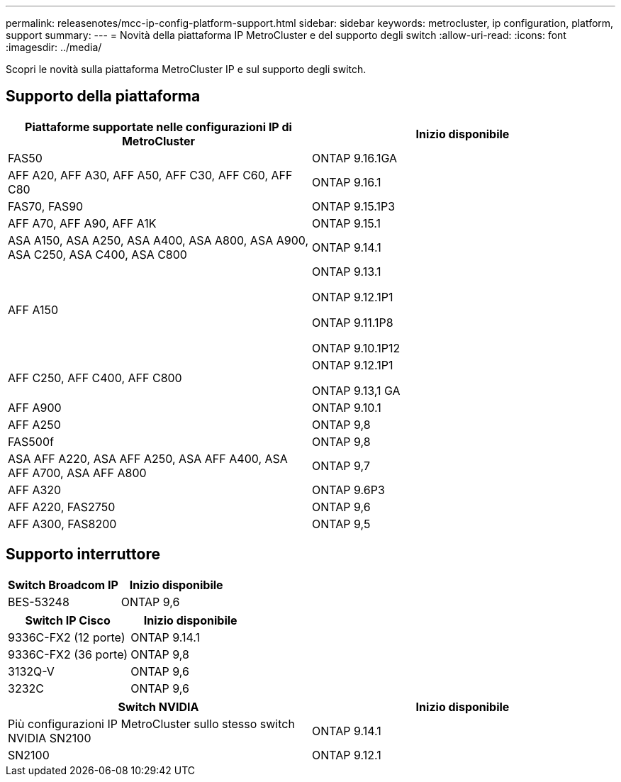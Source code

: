 ---
permalink: releasenotes/mcc-ip-config-platform-support.html 
sidebar: sidebar 
keywords: metrocluster, ip configuration, platform, support 
summary:  
---
= Novità della piattaforma IP MetroCluster e del supporto degli switch
:allow-uri-read: 
:icons: font
:imagesdir: ../media/


[role="lead"]
Scopri le novità sulla piattaforma MetroCluster IP e sul supporto degli switch.



== Supporto della piattaforma

[cols="2*"]
|===
| Piattaforme supportate nelle configurazioni IP di MetroCluster | Inizio disponibile 


 a| 
FAS50
 a| 
ONTAP 9.16.1GA



 a| 
AFF A20, AFF A30, AFF A50, AFF C30, AFF C60, AFF C80
 a| 
ONTAP 9.16.1



 a| 
FAS70, FAS90
 a| 
ONTAP 9.15.1P3



 a| 
AFF A70, AFF A90, AFF A1K
 a| 
ONTAP 9.15.1



 a| 
ASA A150, ASA A250, ASA A400, ASA A800, ASA A900, ASA C250, ASA C400, ASA C800
 a| 
ONTAP 9.14.1



 a| 
AFF A150
 a| 
ONTAP 9.13.1

ONTAP 9.12.1P1

ONTAP 9.11.1P8

ONTAP 9.10.1P12



 a| 
AFF C250, AFF C400, AFF C800
 a| 
ONTAP 9.12.1P1

ONTAP 9.13,1 GA



 a| 
AFF A900
 a| 
ONTAP 9.10.1



 a| 
AFF A250
 a| 
ONTAP 9,8



 a| 
FAS500f
 a| 
ONTAP 9,8



 a| 
ASA AFF A220, ASA AFF A250, ASA AFF A400, ASA AFF A700, ASA AFF A800
 a| 
ONTAP 9,7



 a| 
AFF A320
 a| 
ONTAP 9.6P3



 a| 
AFF A220, FAS2750
 a| 
ONTAP 9,6



 a| 
AFF A300, FAS8200
 a| 
ONTAP 9,5

|===


== Supporto interruttore

[cols="2*"]
|===
| Switch Broadcom IP | Inizio disponibile 


 a| 
BES-53248
 a| 
ONTAP 9,6

|===
[cols="2*"]
|===
| Switch IP Cisco | Inizio disponibile 


 a| 
9336C-FX2 (12 porte)
 a| 
ONTAP 9.14.1



 a| 
9336C-FX2 (36 porte)
 a| 
ONTAP 9,8



 a| 
3132Q-V
 a| 
ONTAP 9,6



 a| 
3232C
 a| 
ONTAP 9,6

|===
[cols="2*"]
|===
| Switch NVIDIA | Inizio disponibile 


 a| 
Più configurazioni IP MetroCluster sullo stesso switch NVIDIA SN2100
 a| 
ONTAP 9.14.1



 a| 
SN2100
 a| 
ONTAP 9.12.1

|===